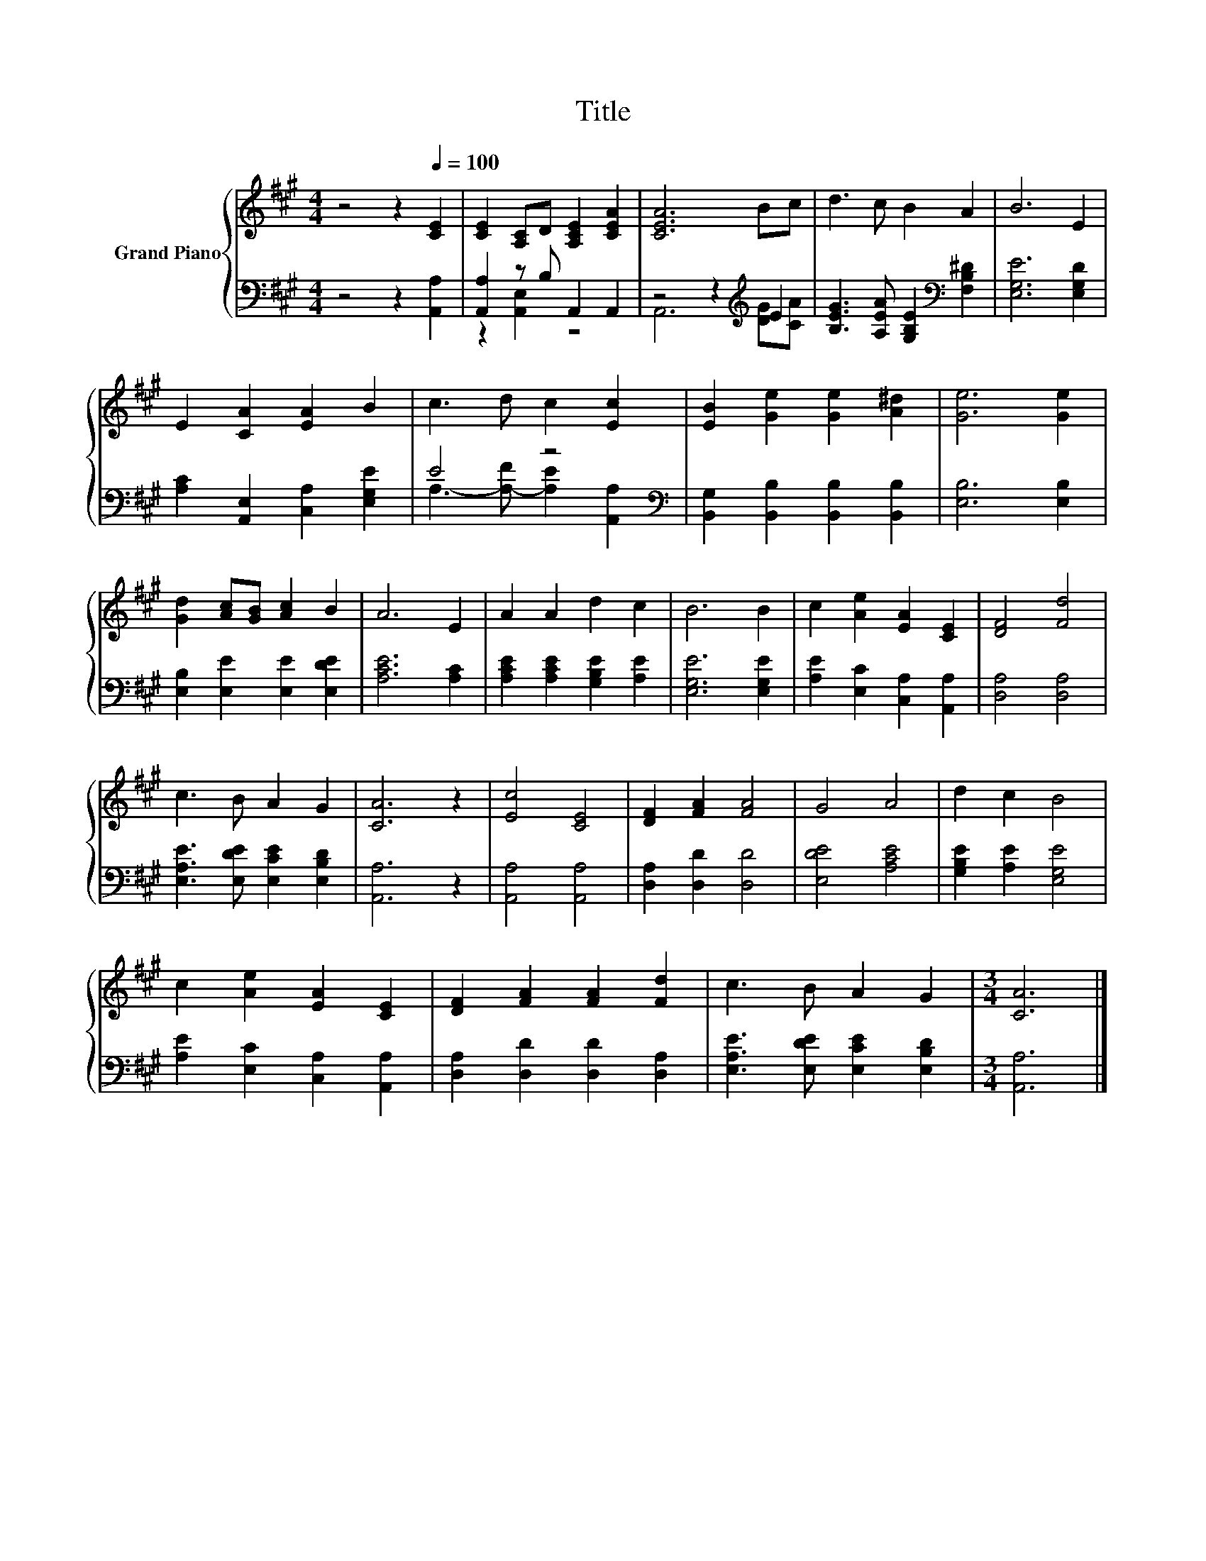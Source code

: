 X:1
T:Title
%%score { 1 | ( 2 3 ) }
L:1/8
M:4/4
K:A
V:1 treble nm="Grand Piano"
V:2 bass 
V:3 bass 
V:1
 z4 z2[Q:1/4=100] [CE]2 | [CE]2 [A,C]D [A,CE]2 [CEA]2 | [CEA]6 Bc | d3 c B2 A2 | B6 E2 | %5
 E2 [CA]2 [EA]2 B2 | c3 d c2 [Ec]2 | [EB]2 [Ge]2 [Ge]2 [A^d]2 | [Ge]6 [Ge]2 | %9
 [Gd]2 [Ac][GB] [Ac]2 B2 | A6 E2 | A2 A2 d2 c2 | B6 B2 | c2 [Ae]2 [EA]2 [CE]2 | [DF]4 [Fd]4 | %15
 c3 B A2 G2 | [CA]6 z2 | [Ec]4 [CE]4 | [DF]2 [FA]2 [FA]4 | G4 A4 | d2 c2 B4 | %21
 c2 [Ae]2 [EA]2 [CE]2 | [DF]2 [FA]2 [FA]2 [Fd]2 | c3 B A2 G2 |[M:3/4] [CA]6 |] %25
V:2
 z4 z2 [A,,A,]2 | [A,,A,]2 z B, A,,2 A,,2 | z4 z2[K:treble] E2 | %3
 [B,EG]3 [A,EA] [G,B,E]2[K:bass] [F,B,^D]2 | [E,G,E]6 [E,G,D]2 | [A,C]2 [A,,E,]2 [C,A,]2 [E,G,E]2 | %6
 E4 z4[K:bass] | [B,,G,]2 [B,,B,]2 [B,,B,]2 [B,,B,]2 | [E,B,]6 [E,B,]2 | %9
 [E,B,]2 [E,E]2 [E,E]2 [E,DE]2 | [A,CE]6 [A,C]2 | [A,CE]2 [A,CE]2 [G,B,E]2 [A,E]2 | %12
 [E,G,E]6 [E,G,E]2 | [A,E]2 [E,C]2 [C,A,]2 [A,,A,]2 | [D,A,]4 [D,A,]4 | %15
 [E,A,E]3 [E,DE] [E,CE]2 [E,B,D]2 | [A,,A,]6 z2 | [A,,A,]4 [A,,A,]4 | [D,A,]2 [D,D]2 [D,D]4 | %19
 [E,DE]4 [A,CE]4 | [G,B,E]2 [A,E]2 [E,G,E]4 | [A,E]2 [E,C]2 [C,A,]2 [A,,A,]2 | %22
 [D,A,]2 [D,D]2 [D,D]2 [D,A,]2 | [E,A,E]3 [E,DE] [E,CE]2 [E,B,D]2 |[M:3/4] [A,,A,]6 |] %25
V:3
 x8 | z2 [A,,E,]2 z4 | A,,6[K:treble] [DG][CA] | x6[K:bass] x2 | x8 | x8 | %6
 A,3- [A,-F] [A,E]2[K:bass] [A,,A,]2 | x8 | x8 | x8 | x8 | x8 | x8 | x8 | x8 | x8 | x8 | x8 | x8 | %19
 x8 | x8 | x8 | x8 | x8 |[M:3/4] x6 |] %25

